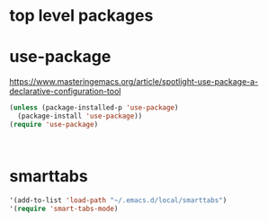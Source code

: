 * top level packages

* use-package
https://www.masteringemacs.org/article/spotlight-use-package-a-declarative-configuration-tool


#+BEGIN_SRC emacs-lisp :results silent
(unless (package-installed-p 'use-package)
  (package-install 'use-package))
(require 'use-package)



#+END_SRC



* smarttabs
#+BEGIN_SRC emacs-lisp :results silent
'(add-to-list 'load-path "~/.emacs.d/local/smarttabs")
'(require 'smart-tabs-mode)

#+END_SRC


